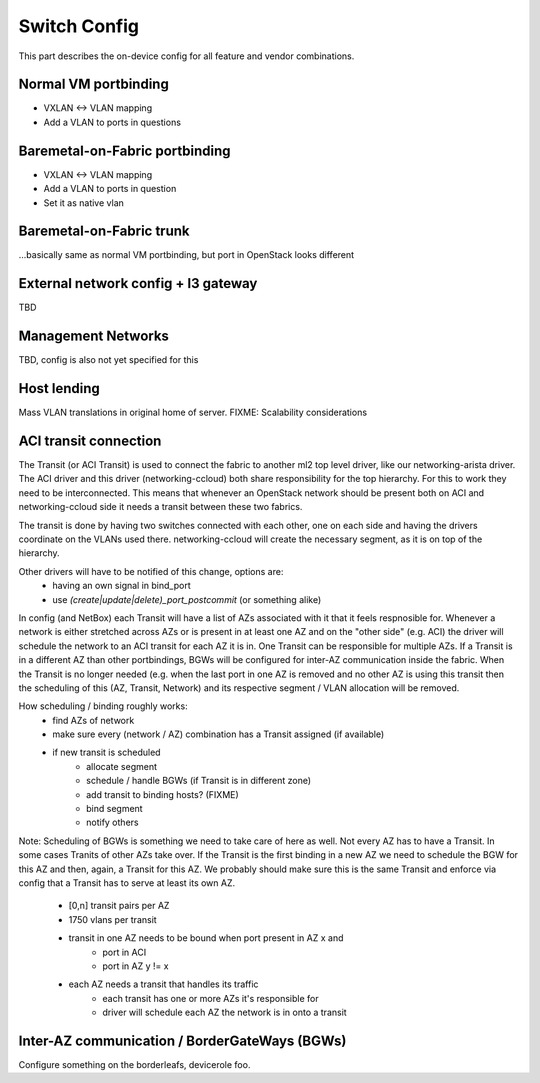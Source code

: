 Switch Config
~~~~~~~~~~~~~
This part describes the on-device config for all feature and vendor combinations.


Normal VM portbinding
---------------------
* VXLAN <-> VLAN mapping
* Add a VLAN to ports in questions

Baremetal-on-Fabric portbinding
-------------------------------
* VXLAN <-> VLAN mapping
* Add a VLAN to ports in question
* Set it as native vlan

Baremetal-on-Fabric trunk
-------------------------
...basically same as normal VM portbinding, but port in OpenStack looks different


External network config + l3 gateway
------------------------------------
TBD

Management Networks
-------------------
TBD, config is also not yet specified for this

Host lending
------------
Mass VLAN translations in original home of server.
FIXME: Scalability considerations

ACI transit connection
----------------------
The Transit (or ACI Transit) is used to connect the fabric to another ml2
top level driver, like our networking-arista driver. The ACI driver and this
driver (networking-ccloud) both share responsibility for the top hierarchy.
For this to work they need to be interconnected. This means that whenever
an OpenStack network should be present both on ACI and networking-ccloud side
it needs a transit between these two fabrics.

The transit is done by having two switches connected with each other, one on
each side and having the drivers coordinate on the VLANs used there. networking-ccloud
will create the necessary segment, as it is on top of the hierarchy.

Other drivers will have to be notified of this change, options are:
 * having an own signal in bind_port
 * use `(create|update|delete)_port_postcommit` (or something alike)

In config (and NetBox) each Transit will have a list of AZs associated with it
that it feels respnosible for. Whenever a network is either stretched across
AZs or is present in at least one AZ and on the "other side" (e.g. ACI) the
driver will schedule the network to an ACI transit for each AZ it is in.
One Transit can be responsible for multiple AZs. If a Transit is in a
different AZ than other portbindings, BGWs will be configured for inter-AZ
communication inside the fabric. When the Transit is no longer needed (e.g.
when the last port in one AZ is removed and no other AZ is using this transit
then the scheduling of this (AZ, Transit, Network) and its respective segment / VLAN
allocation will be removed.

How scheduling / binding roughly works:
 * find AZs of network
 * make sure every (network / AZ) combination has a Transit assigned (if available)
 * if new transit is scheduled
    * allocate segment
    * schedule / handle BGWs (if Transit is in different zone)
    * add transit to binding hosts? (FIXME)
    * bind segment
    * notify others

Note: Scheduling of BGWs is something we need to take care of here as well. Not every
AZ has to have a Transit. In some cases Tranits of other AZs take over. If the Transit
is the first binding in a new AZ we need to schedule the BGW for this AZ and then, again,
a Transit for this AZ. We probably should make sure this is the same Transit and enforce
via config that a Transit has to serve at least its own AZ.


 * [0,n] transit pairs per AZ
 * 1750 vlans per transit
 * transit in one AZ needs to be bound when port present in AZ x and
    * port in ACI
    * port in AZ y != x
 * each AZ needs a transit that handles its traffic
    * each transit has one or more AZs it's responsible for
    * driver will schedule each AZ the network is in onto a transit

Inter-AZ communication / BorderGateWays (BGWs)
----------------------------------------------
Configure something on the borderleafs, devicerole foo.
